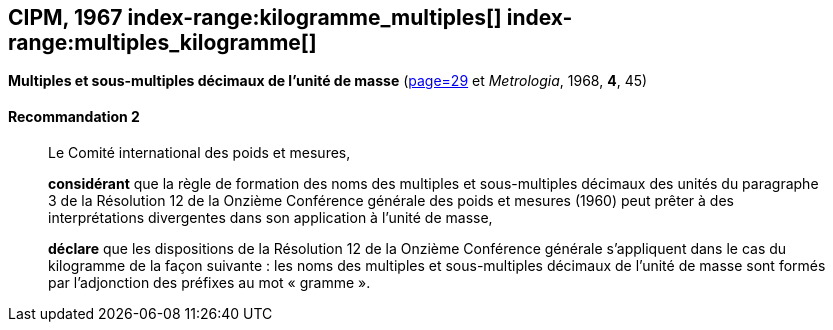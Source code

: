 [[cipm1967]]
[%unnumbered]
== CIPM, 1967 (((masse))) index-range:kilogramme_multiples[(((kilogramme,multiples et sous-multiples)))] index-range:multiples_kilogramme[(((multiples du kilogramme)))]

[[cipm1967r2]]
[%unnumbered]
=== {blank}

[.variant-title,type=quoted]
*Multiples et sous-multiples décimaux de l’unité de masse* (<<PV35, page=29>> et _Metrologia_, 1968, *4*, 45)

[[cipm1967r2r2]]
==== Recommandation 2

____
Le Comité international des poids et mesures,

*considérant* que la règle de formation des noms des multiples et sous-multiples décimaux des
unités du paragraphe 3 de la Résolution 12 de la Onzième Conférence générale des poids et
mesures (1960) peut prêter à des interprétations divergentes dans son application à l’unité de
masse,

*déclare* que les dispositions de la Résolution 12 de la Onzième Conférence générale
s’appliquent dans le cas du ((kilogramme)) de la façon suivante{nbsp}: les noms des multiples et
sous-multiples décimaux de l’unité de masse sont formés par l’adjonction des préfixes au mot
«{nbsp}gramme{nbsp}». (((gramme))) [[kilogramme_multiples]] [[multiples_kilogramme]]
____